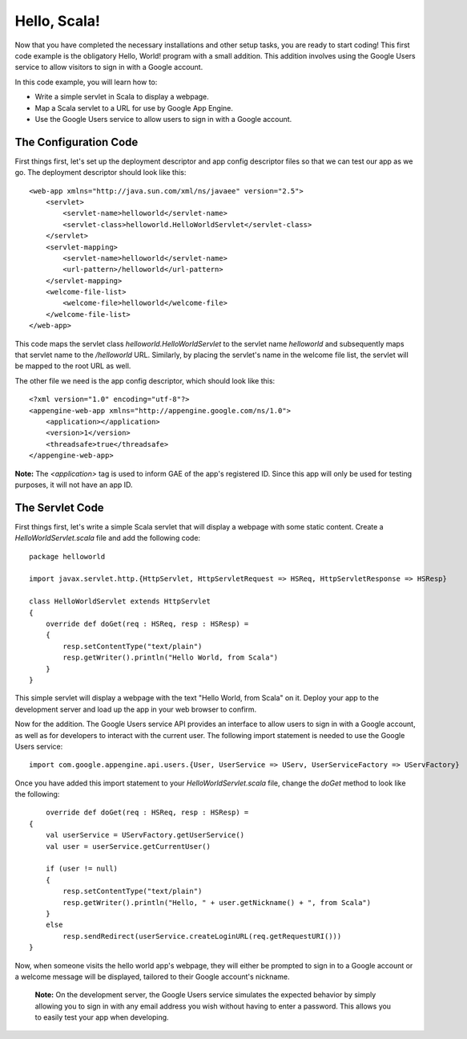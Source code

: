 ==============
Hello, Scala!
==============

Now that you have completed the necessary installations and other setup tasks, you are ready to start coding! This first code example is the obligatory Hello, World! program with a small addition. This addition involves using the Google Users service to allow visitors to sign in with a Google account.

In this code example, you will learn how to:

- Write a simple servlet in Scala to display a webpage.

- Map a Scala servlet to a URL for use by Google App Engine.

- Use the Google Users service to allow users to sign in with a Google account.

The Configuration Code
----------------------

First things first, let's set up the deployment descriptor and app config descriptor files so that we can test our app as we go. The deployment descriptor should look like this:

::

	<web-app xmlns="http://java.sun.com/xml/ns/javaee" version="2.5">
	    <servlet>
	        <servlet-name>helloworld</servlet-name>
	        <servlet-class>helloworld.HelloWorldServlet</servlet-class>
	    </servlet>
	    <servlet-mapping>
	        <servlet-name>helloworld</servlet-name>
	        <url-pattern>/helloworld</url-pattern>
	    </servlet-mapping>
	    <welcome-file-list>
	        <welcome-file>helloworld</welcome-file>
	    </welcome-file-list>
	</web-app>

This code maps the servlet class *helloworld.HelloWorldServlet* to the servlet name *helloworld* and subsequently maps that servlet name to the */helloworld* URL. Similarly, by placing the servlet's name in the welcome file list, the servlet will be mapped to the root URL as well.

The other file we need is the app config descriptor, which should look like this:

::

	<?xml version="1.0" encoding="utf-8"?>
	<appengine-web-app xmlns="http://appengine.google.com/ns/1.0">
	    <application></application>
	    <version>1</version>
	    <threadsafe>true</threadsafe>
	</appengine-web-app>
	
**Note:** The *<application>* tag is used to inform GAE of the app's registered ID. Since this app will only be used for testing purposes, it will not have an app ID.

The Servlet Code
----------------

First things first, let's write a simple Scala servlet that will display a webpage with some static content. Create a *HelloWorldServlet.scala* file and add the following code:

::

	package helloworld
	
	import javax.servlet.http.{HttpServlet, HttpServletRequest => HSReq, HttpServletResponse => HSResp}
	
	class HelloWorldServlet extends HttpServlet
	{
	    override def doGet(req : HSReq, resp : HSResp) =
	    {
	    	resp.setContentType("text/plain")
	    	resp.getWriter().println("Hello World, from Scala")
	    }
	}

This simple servlet will display a webpage with the text "Hello World, from Scala" on it. Deploy your app to the development server and load up the app in your web browser to confirm.

Now for the addition. The Google Users service API provides an interface to allow users to sign in with a Google account, as well as for developers to interact with the current user. The following import statement is needed to use the Google Users service:

::

	import com.google.appengine.api.users.{User, UserService => UServ, UserServiceFactory => UServFactory}

Once you have added this import statement to your *HelloWorldServlet.scala* file, change the *doGet* method to look like the following:

::

	override def doGet(req : HSReq, resp : HSResp) =
    {
        val userService = UServFactory.getUserService()
        val user = userService.getCurrentUser()

        if (user != null)
        {
            resp.setContentType("text/plain")
            resp.getWriter().println("Hello, " + user.getNickname() + ", from Scala")
        }
        else
            resp.sendRedirect(userService.createLoginURL(req.getRequestURI()))
    }

Now, when someone visits the hello world app's webpage, they will either be prompted to sign in to a Google account or a welcome message will be displayed, tailored to their Google account's nickname.

	**Note:** On the development server, the Google Users service simulates the expected behavior by simply allowing you to sign in with any email address you wish without having to enter a password. This allows you to easily test your app when developing.
